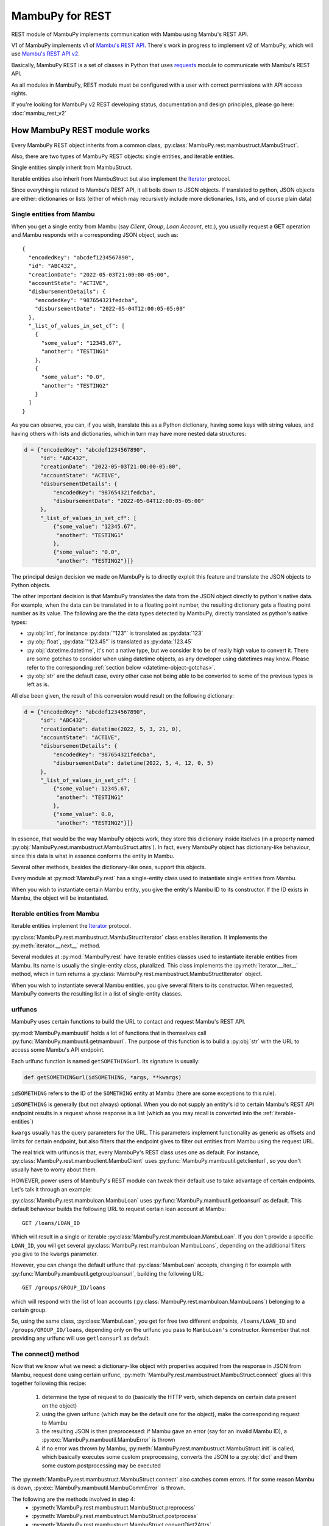 .. _mambu_rest:

MambuPy for REST
================

REST module of MambuPy implements communication with Mambu using
Mambu's REST API.

V1 of MambuPy implements v1 of `Mambu's REST API
<https://api.mambu.com/v1>`_. There's work in progress to implement v2
of MambuPy, which will use `Mambu's REST API v2
<https://api.mambu.com/>`_.

Basically, MambuPy REST is a set of classes in Python that uses
`requests <https://docs.python-requests.org>`_ module to communicate
with Mambu's REST API.

As all modules in MambuPy, REST module must be configured with a user
with correct permissions with API access rights.

If you're looking for MambuPy v2 REST developing status, documentation
and design principles, please go here: :doc:`mambu_rest_v2`

How MambuPy REST module works
-----------------------------

Every MambuPy REST object inherits from a common class,
:py:class:`MambuPy.rest.mambustruct.MambuStruct`.

.. image:: /_static/mambupyv1_classdiagram.png

Also, there are two types of MambuPy REST objects: single entities,
and iterable entities.

Single entities simply inherit from MambuStruct.

Iterable entities also inherit from MambuStruct but also implement the
`Iterator
<https://docs.python.org/3.8/library/stdtypes.html#iterator-types>`_
protocol.

Since everything is related to Mambu's REST API, it all boils down to
JSON objects. If translated to python, JSON objects are either:
dictionaries or lists (either of which may recursively include more
dictionaries, lists, and of course plain data)

.. image:: /_static/mambupyv1_single_and_iterable_entities.png

Single entities from Mambu
++++++++++++++++++++++++++

When you get a single entity from Mambu (say *Client*, *Group*, *Loan
Account*, etc.), you usually request a **GET** operation and Mambu
responds with a corresponding JSON object, such as::

  {
    "encodedKey": "abcdef1234567890",
    "id": "ABC432",
    "creationDate": "2022-05-03T21:00:00-05:00",
    "accountState": "ACTIVE",
    "disbursementDetails": {
      "encodedKey": "987654321fedcba",
      "disbursementDate": "2022-05-04T12:00:05-05:00"
    },
    "_list_of_values_in_set_cf": [
      {
        "some_value": "12345.67",
        "another": "TESTING1"
      },
      {
        "some_value": "0.0",
        "another": "TESTING2"
      }
    ]
  }

As you can observe, you can, if you wish, translate this as a Python
dictionary, having some keys with string values, and having others
with lists and dictionaries, which in turn may have more nested data
structures:

.. code-block:: python

  d = {"encodedKey": "abcdef1234567890",
       "id": "ABC432",
       "creationDate": "2022-05-03T21:00:00-05:00",
       "accountState": "ACTIVE",
       "disbursementDetails": {
           "encodedKey": "987654321fedcba",
           "disbursementDate": "2022-05-04T12:00:05-05:00"
       },
       "_list_of_values_in_set_cf": [
           {"some_value": "12345.67",
            "another": "TESTING1"
           },
           {"some_value": "0.0",
            "another": "TESTING2"}]}

The principal design decision we made on MambuPy is to directly
exploit this feature and translate the JSON objects to Python objects.

The other important decision is that MambuPy translates the data from
the JSON object directly to python's native data. For example, when
the data can be translated in to a floating point number, the
resulting dictionary gets a floating point number as its value. The
following are the the data types detected by MambuPy, directly
translated as python's native types:

* :py:obj:`int`, for instance :py:data:`"123"` is translated as
  :py:data:`123`
* :py:obj:`float`, :py:data:`"123.45"` is translated as
  :py:data:`123.45`
* :py:obj:`datetime.datetime`, it's not a native type, but we consider
  it to be of really high value to convert it. There are some gotchas
  to consider when using datetime objects, as any developer using
  datetimes may know. Please refer to the corresponding :ref:`section
  below <datetime-object-gotchas>`.
* :py:obj:`str` are the default case, every other case not being able
  to be converted to some of the previous types is left as is.

All else been given, the result of this conversion would result on the
following dictionary:

.. code-block:: python

  d = {"encodedKey": "abcdef1234567890",
       "id": "ABC432",
       "creationDate": datetime(2022, 5, 3, 21, 0),
       "accountState": "ACTIVE",
       "disbursementDetails": {
           "encodedKey": "987654321fedcba",
           "disbursementDate": datetime(2022, 5, 4, 12, 0, 5)
       },
       "_list_of_values_in_set_cf": [
           {"some_value": 12345.67,
            "another": "TESTING1"
           },
           {"some_value": 0.0,
            "another": "TESTING2"}]}

In essence, that would be the way MambuPy objects work, they store
this dictionary inside itselves (in a property named
:py:obj:`MambuPy.rest.mambustruct.MambuStruct.attrs`). In fact, every
MambuPy object has dictionary-like behaviour, since this data is what
in essence conforms the entity in Mambu.

Several other methods, besides the dictionary-like ones, support this
objects.

Every module at :py:mod:`MambuPy.rest` has a single-entity class used
to instantiate single entities from Mambu.

When you wish to instantiate certain Mambu entity, you give the
entity's Mambu ID to its constructor. If the ID exists in Mambu, the
object will be instantiated.

.. image:: /_static/mambupyv1_mambustruct_attrs.png

.. _iterable-entities:

Iterable entities from Mambu
++++++++++++++++++++++++++++

Iterable entities implement the `Iterator
<https://docs.python.org/3.8/library/stdtypes.html#iterator-types>`_
protocol.

:py:class:`MambuPy.rest.mambustruct.MambuStructIterator` class enables
iteration. It implements the :py:meth:`iterator.__next__` method.

Several modules at :py:mod:`MambuPy.rest` have iterable entities
classes used to instantiate iterable entities from Mambu. Its name is
usually the single-entity class, pluralized. This class implements the
:py:meth:`iterator.__iter__` method, which in turn returns a
:py:class:`MambuPy.rest.mambustruct.MambuStructIterator` object.

When you wish to instantiate several Mambu entities, you give several
filters to its constructor. When requested, MambuPy converts the
resulting list in a list of single-entity classes.

.. image:: /_static/mambupyv1_iterables.png

urlfuncs
++++++++

MambuPy uses certain functions to build the URL to contact and request
Mambu's REST API.

:py:mod:`MambuPy.mambuutil` holds a lot of functions that in
themselves call :py:func:`MambuPy.mambuutil.getmambuurl`. The purpose
of this function is to build a :py:obj:`str` with the URL to access
some Mambu's API endpoint.

Each urlfunc function is named ``getSOMETHINGurl``. Its signature is usually:

.. code-block:: python

  def getSOMETHINGurl(idSOMETHING, *args, **kwargs)

``idSOMETHING`` refers to the ID of the ``SOMETHING`` entity at Mambu
(there are some exceptions to this rule).

``idSOMETHING`` is generally (but not always) optional. When you do
not supply an entity's id to certain Mambu's REST API endpoint results
in a request whose response is a list (which as you may recall is
converted into the :ref:`iterable-entities`)

``kwargs`` usually has the query parameters for the URL. This
parameters implement functionality as generic as offsets and limits
for certain endpoint, but also filters that the endpoint gives to
filter out entities from Mambu using the request URL.

The real trick with urlfuncs is that, every MambuPy's REST class uses
one as default. For instance,
:py:class:`MambuPy.rest.mambuclient.MambuClient` uses
:py:func:`MambuPy.mambuutil.getclienturl`, so you don't usually
have to worry about them.

HOWEVER, power users of MambuPy's REST module can tweak their default
use to take advantage of certain endpoints. Let's talk it through an
example:

:py:class:`MambuPy.rest.mambuloan.MambuLoan` uses
:py:func:`MambuPy.mambuutil.getloansurl` as default. This default
behaviour builds the following URL to request certain loan account
at Mambu::

  GET /loans/LOAN_ID

Which will result in a single or iterable
:py:class:`MambuPy.rest.mambuloan.MambuLoan`. If you don't provide a
specific ``LOAN_ID``, you will get several
:py:class:`MambuPy.rest.mambuloan.MambuLoans`, depending on the
additional filters you give to the ``kwargs`` parameter.

However, you can change the default urlfunc that :py:class:`MambuLoan`
accepts, changing it for example with
:py:func:`MambuPy.mambuutil.getgrouploansurl`, building the following
URL::

  GET /groups/GROUP_ID/loans

which will respond with the list of loan accounts
(:py:class:`MambuPy.rest.mambuloan.MambuLoans`) belonging to a certain
group.

So, using the same class, :py:class:`MambuLoan`, you get for free two
different endpoints, ``/loans/LOAN_ID`` and
``/groups/GROUP_ID/loans``, depending only on the urlfunc you pass to
``MambuLoan's`` constructor. Remember that not providing any urlfunc
will use ``getloansurl`` as default.

.. image:: /_static/mambupyv1_mambustruct_attrs.png

The connect() method
++++++++++++++++++++

Now that we know what we need: a dictionary-like object with
properties acquired from the response in JSON from Mambu, request done
using certain urlfunc,
:py:meth:`MambuPy.rest.mambustruct.MambuStruct.connect` glues all this
together following this recipe:

  1. determine the type of request to do (basically the HTTP verb, which
     depends on certain data present on the object)
  2. using the given urlfunc (which may be the default one for the
     object), make the corresponding request to Mambu
  3. the resulting JSON is then preprocessed: if Mambu gave an error
     (say for an invalid Mambu ID), a
     :py:exc:`MambuPy.mambuutil.MambuError` is thrown
  4. if no error was thrown by Mambu,
     :py:meth:`MambuPy.rest.mambustruct.MambuStruct.init` is called,
     which basically executes some custom preprocessing, converts the
     JSON to a :py:obj:`dict` and them some custom postprocessing may be
     executed

The :py:meth:`MambuPy.rest.mambustruct.MambuStruct.connect` also
catches comm errors. If for some reason Mambu is down,
:py:exc:`MambuPy.mambuutil.MambuCommError` is thrown.

The following are the methods involved in step 4:
  - :py:meth:`MambuPy.rest.mambustruct.MambuStruct.preprocess`
  - :py:meth:`MambuPy.rest.mambustruct.MambuStruct.postprocess`
  - :py:meth:`MambuPy.rest.mambustruct.MambuStruct.convertDict2Attrs`

.. image:: /_static/mambupyv1_mambustruct_methods.png

Pagination
~~~~~~~~~~

Also, when retrieving several objects (when the JSON response is a
:py:obj:`list`), Mambu has some restrictions on how many objects will
be retrieved
(:py:const:`MambuPy.mambuutil.OUT_OF_BOUNDS_PAGINATION_LIMIT_VALUE`),
which basically means pagination must be used. Well, if you like it
that way, you can paginate it yourself.

We thinked it in another manner. We believe this details should be (at
least optionally) omitted. So,
:py:meth:`MambuPy.rest.mambustruct.MambuStruct.connect` also has
default logic to make the pagination for you, and join every single
item you requested in a resulting big list with all the info you
need.

The pro: forget about managing pagination logic by yourself. The cons:
you may end up with some really BIG structures, and the number of the
requests made to Mambu may be of a considerable size too. See the
documentation for the **limit** argument on
:py:meth:`MambuPy.rest.mambustruct.MambuStruct.__init__`

.. image:: /_static/mambupyv1_mambustruct_attrs.png

Configuration
+++++++++++++

.. _datetime-object-gotchas:

datetime objects gotchas
++++++++++++++++++++++++

Examples
--------

API Docs
--------

Steps to instantiate a certain MambuEntity (a
:py:obj:`MambuPy.rest.mambuclient.MambuClient` for example):

1. Get the Mambu's entity ID, and the level of detail you wish to
   retrieve.

2. Import the correct module from MambuPy:

.. code-block:: python

  from MambuPy.rest import mambuclient

3. Instantiate the object you are retrieving:

.. code-block:: python

  client = mambuclient.MambuClient(entid="MY_CLIENT_ID")

Go to :py:obj:`MambuPy.rest` for the complete API reference.
